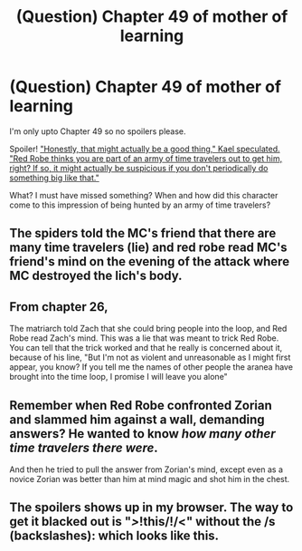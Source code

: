#+TITLE: (Question) Chapter 49 of mother of learning

* (Question) Chapter 49 of mother of learning
:PROPERTIES:
:Author: BigBeautifulEyes
:Score: 17
:DateUnix: 1539331994.0
:DateShort: 2018-Oct-12
:END:
I'm only upto Chapter 49 so no spoilers please.

Spoiler! [[/spoiler]["Honestly, that might actually be a good thing," Kael speculated. "Red Robe thinks you are part of an army of time travelers out to get him, right? If so, it might actually be suspicious if you don't periodically do something big like that."]]

What? I must have missed something? When and how did this character come to this impression of being hunted by an army of time travelers?


** The spiders told the MC's friend that there are many time travelers (lie) and red robe read MC's friend's mind on the evening of the attack where MC destroyed the lich's body.
:PROPERTIES:
:Author: stevegrossman83b
:Score: 15
:DateUnix: 1539333114.0
:DateShort: 2018-Oct-12
:END:


** From chapter 26,

The matriarch told Zach that she could bring people into the loop, and Red Robe read Zach's mind. This was a lie that was meant to trick Red Robe. You can tell that the trick worked and that he really is concerned about it, because of his line, "But I'm not as violent and unreasonable as I might first appear, you know? If you tell me the names of other people the aranea have brought into the time loop, I promise I will leave you alone"
:PROPERTIES:
:Author: tjhance
:Score: 8
:DateUnix: 1539354726.0
:DateShort: 2018-Oct-12
:END:


** Remember when Red Robe confronted Zorian and slammed him against a wall, demanding answers? He wanted to know /how many other time travelers there were/.

And then he tried to pull the answer from Zorian's mind, except even as a novice Zorian was better than him at mind magic and shot him in the chest.
:PROPERTIES:
:Author: thrawnca
:Score: 5
:DateUnix: 1539384358.0
:DateShort: 2018-Oct-13
:END:


** The spoilers shows up in my browser. The way to get it blacked out is "/>/!this/!/<" without the /s (backslashes): which looks like this.
:PROPERTIES:
:Author: GeneralExtension
:Score: 2
:DateUnix: 1539372093.0
:DateShort: 2018-Oct-12
:END:
